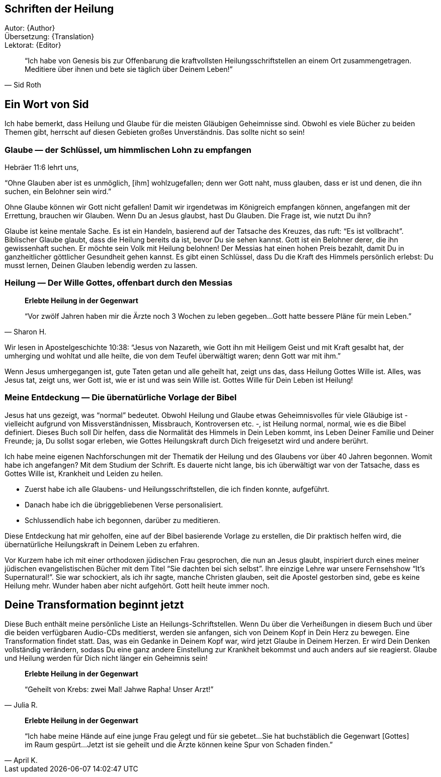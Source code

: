 [[Introduction]]
== Schriften der Heilung

Autor: {Author} +
Übersetzung: {Translation} +
Lektorat: {Editor}

[quote, Sid Roth]
"`Ich habe von Genesis bis zur Offenbarung die kraftvollsten Heilungsschriftstellen
an einem Ort zusammengetragen.
Meditiere über ihnen und bete sie täglich über Deinem Leben!`"


== Ein Wort von Sid

Ich habe bemerkt, dass Heilung und Glaube für die meisten Gläubigen Geheimnisse sind.
Obwohl es viele Bücher zu beiden Themen gibt, herrscht auf diesen Gebieten großes Unverständnis.
Das sollte nicht so sein!

=== Glaube &#8212; der Schlüssel, um himmlischen Lohn zu empfangen

Hebräer 11:6 lehrt uns,

"`Ohne Glauben aber ist es unmöglich, [ihm] wohlzugefallen;
denn wer Gott naht, muss glauben, dass er ist und denen, die ihn suchen, ein Belohner sein wird.`"

Ohne Glaube können wir Gott nicht gefallen! Damit wir irgendetwas im Königreich empfangen können,
angefangen mit der Errettung, brauchen wir Glauben. Wenn Du an Jesus glaubst, hast Du Glauben.
Die Frage ist, wie nutzt Du ihn?

Glaube ist keine mentale Sache. Es ist ein Handeln, basierend auf der Tatsache des Kreuzes,
das ruft: "`Es ist vollbracht`". Biblischer Glaube glaubt, dass die Heilung bereits da ist,
bevor Du sie sehen kannst. Gott ist ein Belohner derer, die ihn gewissenhaft suchen.
Er möchte sein Volk mit Heilung belohnen!
Der Messias hat einen hohen Preis bezahlt, damit Du in ganzheitlicher göttlicher Gesundheit
gehen kannst. Es gibt einen Schlüssel, dass Du die Kraft des Himmels persönlich erlebst:
Du musst lernen, Deinen Glauben lebendig werden zu lassen.


=== Heilung &#8212; Der Wille Gottes, offenbart durch den Messias

[quote, Sharon H.]
--
*Erlebte Heilung in der Gegenwart*

"`Vor zwölf Jahren haben mir die Ärzte noch 3 Wochen zu leben gegeben...
Gott hatte bessere Pläne für mein Leben.`"
--

Wir lesen in Apostelgeschichte 10:38: "`Jesus von Nazareth, wie Gott ihn mit Heiligem
Geist und mit Kraft gesalbt hat, der umherging und wohltat und alle heilte, die von dem Teufel
überwältigt waren; denn Gott war mit ihm.`"

Wenn Jesus umhergegangen ist, gute Taten getan und alle geheilt hat, zeigt uns das,
dass Heilung Gottes Wille ist.
Alles, was Jesus tat, zeigt uns, wer Gott ist, wie er ist und was sein Wille ist.
Gottes Wille für Dein Leben ist Heilung!

=== Meine Entdeckung &#8212; Die übernatürliche Vorlage der Bibel

Jesus hat uns gezeigt, was "`normal`" bedeutet. Obwohl Heilung und Glaube etwas Geheimnisvolles
für viele Gläubige ist - vielleicht aufgrund von Missverständnissen, Missbrauch,
Kontroversen etc. -, ist Heilung normal, normal, wie es die Bibel definiert.
Dieses Buch soll Dir helfen, dass die Normalität des Himmels in Dein Leben kommt,
ins Leben Deiner Familie und Deiner Freunde; ja, Du sollst sogar erleben,
wie Gottes Heilungskraft durch Dich freigesetzt wird und andere berührt.

Ich habe meine eigenen Nachforschungen mit der Thematik der Heilung und des Glaubens
vor über 40 Jahren begonnen. Womit habe ich angefangen?
Mit dem Studium der Schrift. Es dauerte nicht lange, bis ich überwältigt war
von der Tatsache, dass es Gottes Wille ist, Krankheit und Leiden zu heilen.

- Zuerst habe ich alle Glaubens- und Heilungsschriftstellen, die ich finden konnte, aufgeführt.
- Danach habe ich die übriggebliebenen Verse personalisiert.
- Schlussendlich habe ich begonnen, darüber zu meditieren.

Diese Entdeckung hat mir geholfen, eine auf der Bibel basierende Vorlage zu erstellen,
die Dir praktisch helfen wird, die übernatürliche Heilungskraft in Deinem Leben zu erfahren.

Vor Kurzem habe ich mit einer orthodoxen jüdischen Frau gesprochen,
die nun an Jesus glaubt, inspiriert durch eines meiner jüdischen evangelistischen
Bücher mit dem Titel "`Sie dachten bei sich selbst`".
Ihre einzige Lehre war unsere Fernsehshow "`It’s Supernatural!`".
Sie war schockiert, als ich ihr sagte, manche Christen glauben,
seit die Apostel gestorben sind, gebe es keine Heilung mehr.
Wunder haben aber nicht aufgehört. Gott heilt heute immer noch.

== Deine Transformation beginnt jetzt

Diese Buch enthält meine persönliche Liste an Heilungs-Schriftstellen.
Wenn Du über die Verheißungen in diesem Buch und über die beiden
verfügbaren Audio-CDs meditierst, werden sie anfangen,
sich von Deinem Kopf in Dein Herz zu bewegen. Eine Transformation findet statt.
Das, was ein Gedanke in Deinem Kopf war, wird jetzt Glaube in Deinem Herzen.
Er wird Dein Denken vollständig verändern, sodass Du eine ganz andere Einstellung
zur Krankheit bekommst und auch anders auf sie reagierst.
Glaube und Heilung werden für Dich nicht länger ein Geheimnis sein!

[quote, Julia R.]
--
*Erlebte Heilung in der Gegenwart*

"`Geheilt von Krebs: zwei Mal! Jahwe Rapha! Unser Arzt!`"
--

[quote, April K.]
--
*Erlebte Heilung in der Gegenwart*

"`Ich habe meine Hände auf eine junge Frau gelegt und für sie gebetet...
Sie hat buchstäblich die Gegenwart [Gottes] im Raum gespürt...
Jetzt ist sie geheilt und die Ärzte können keine Spur von Schaden finden.`"
--
